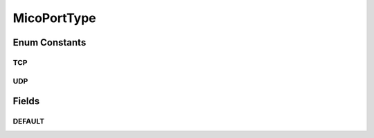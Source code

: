 MicoPortType
============

.. java:package:: io.github.ust.mico.core.model
   :noindex:

.. java:type:: public enum MicoPortType

   Enumeration for all port types, e.g., TCP, supported by MICO.

Enum Constants
--------------
TCP
^^^

.. java:field:: public static final MicoPortType TCP
   :outertype: MicoPortType

   Transmission Control Protocol.

UDP
^^^

.. java:field:: public static final MicoPortType UDP
   :outertype: MicoPortType

   User Datagram Protocol.

Fields
------
DEFAULT
^^^^^^^

.. java:field:: public static MicoPortType DEFAULT
   :outertype: MicoPortType

   Default port type is \ :java:ref:`MicoPortType.TCP`\ .

